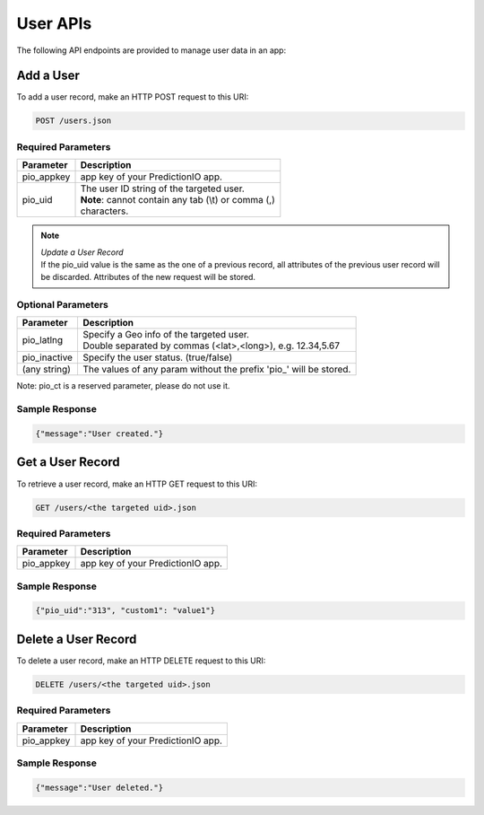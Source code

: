 =========
User APIs
=========

The following API endpoints are provided to manage user data in an app:

Add a User
----------

To add a user record, make an HTTP POST request to this URI:

.. code-block:: rest

    POST /users.json


Required Parameters
^^^^^^^^^^^^^^^^^^^

+--------------+--------------------------------------------------------+
| Parameter    | Description                                            |
+==============+========================================================+
| pio_appkey   |  app key of your PredictionIO app.                     |
+--------------+--------------------------------------------------------+
| pio_uid      | | The user ID string of the targeted user.             |
|              | | **Note**: cannot contain any tab (\\t) or comma (,)  |
|              | | characters.                                          |
+--------------+--------------------------------------------------------+


.. note::

   |  *Update a User Record*
   |  If the pio_uid value is the same as the one of a previous record, all attributes of the previous user record will be discarded. Attributes of the new request will be stored.


Optional Parameters
^^^^^^^^^^^^^^^^^^^

+-------------------+-------------------------------------------------------------------+
| Parameter         | Description                                                       |
+===================+===================================================================+
| pio_latlng        | |  Specify a Geo info of the targeted user.                       |
|                   | |  Double separated by commas (<lat>,<long>), e.g. 12.34,5.67     |
+-------------------+-------------------------------------------------------------------+
| pio_inactive      | Specify the user status. (true/false)                             |
+-------------------+-------------------------------------------------------------------+
| (any string)      | The values of any param without the prefix 'pio\_' will be stored.|
+-------------------+-------------------------------------------------------------------+

Note: pio_ct is a reserved parameter, please do not use it.


Sample Response
^^^^^^^^^^^^^^^

.. code-block:: json

    {"message":"User created."}



Get a User Record
-----------------

To retrieve a user record, make an HTTP GET request to this URI:

.. code-block:: rest

    GET /users/<the targeted uid>.json

Required Parameters
^^^^^^^^^^^^^^^^^^^

+--------------+--------------------------------------------------------+
| Parameter    | Description                                            |
+==============+========================================================+
| pio_appkey   |  app key of your PredictionIO app.                     |
+--------------+--------------------------------------------------------+

Sample Response
^^^^^^^^^^^^^^^

.. code-block:: json

    {"pio_uid":"313", "custom1": "value1"}


Delete a User Record
--------------------

To delete a user record, make an HTTP DELETE request to this URI:

.. code-block:: rest

    DELETE /users/<the targeted uid>.json

Required Parameters
^^^^^^^^^^^^^^^^^^^

+--------------+--------------------------------------------------------+
| Parameter    | Description                                            |
+==============+========================================================+
| pio_appkey   |  app key of your PredictionIO app.                     |
+--------------+--------------------------------------------------------+

Sample Response
^^^^^^^^^^^^^^^

.. code-block:: json

    {"message":"User deleted."}
